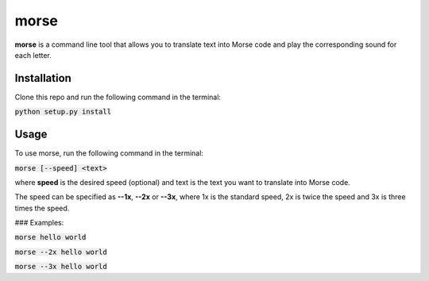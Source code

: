 morse
=====

**morse** is a command line tool that allows you to translate text into Morse code and play the corresponding sound for each letter.


Installation
------------

Clone this repo and run the following command in the terminal:

:code:`python setup.py install`


Usage
-----

To use morse, run the following command in the terminal:

:code:`morse [--speed] <text>`

where **speed** is the desired speed (optional) and text is the text you want to translate into Morse code.

The speed can be specified as **--1x**, **--2x** or **--3x**, where 1x is the standard speed, 2x is twice the speed and 3x is three times the speed.


### Examples:

:code:`morse hello world`

:code:`morse --2x hello world`

:code:`morse --3x hello world`